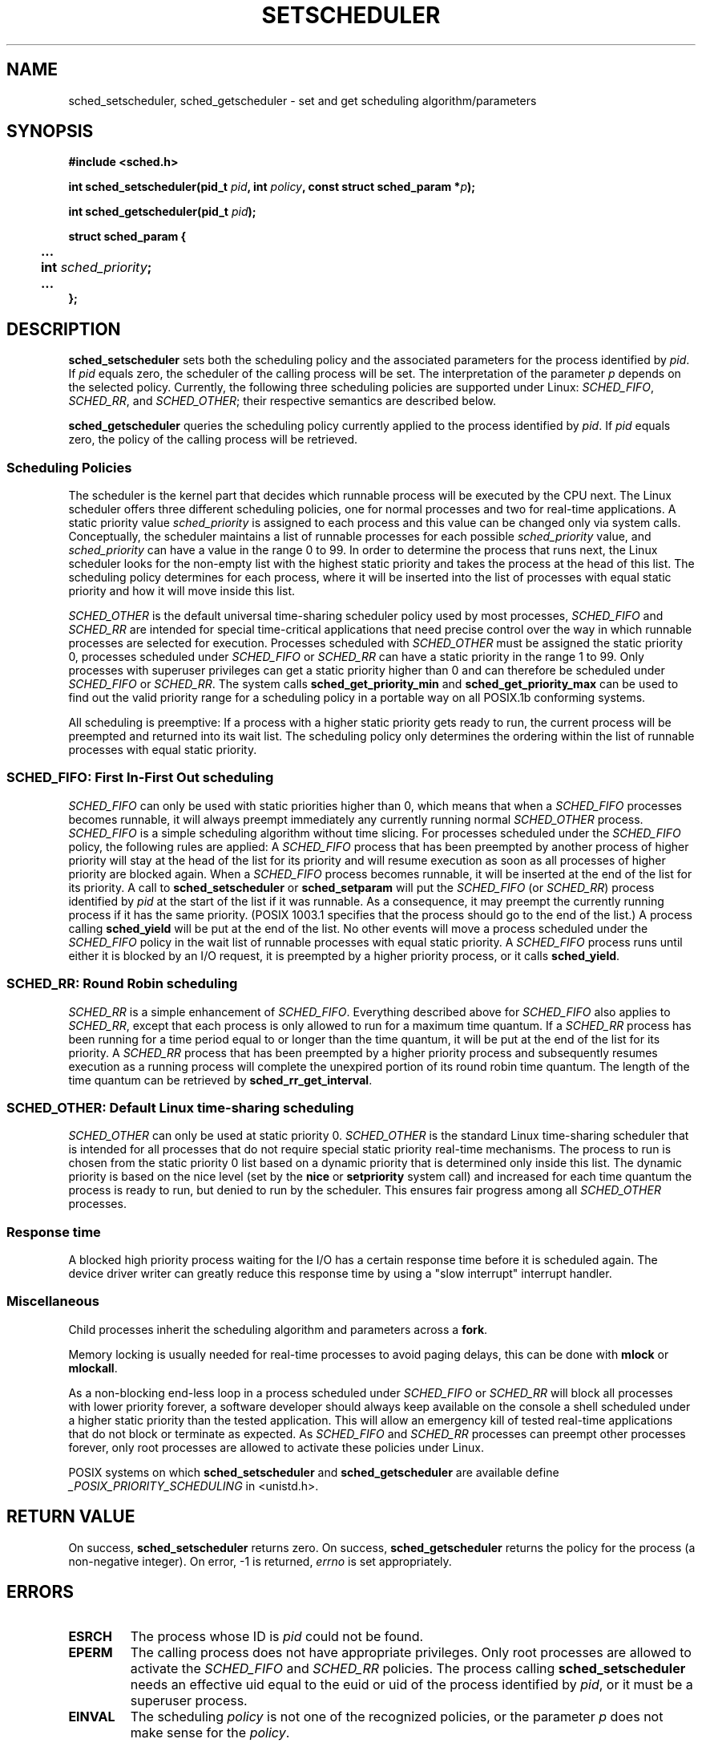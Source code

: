 .\" Hey Emacs! This file is -*- nroff -*- source.
.\"
.\" Copyright (C) Tom Bjorkholm, Markus Kuhn & David A. Wheeler 1996-1999
.\"
.\" This is free documentation; you can redistribute it and/or
.\" modify it under the terms of the GNU General Public License as
.\" published by the Free Software Foundation; either version 2 of
.\" the License, or (at your option) any later version.
.\"
.\" The GNU General Public License's references to "object code"
.\" and "executables" are to be interpreted as the output of any
.\" document formatting or typesetting system, including
.\" intermediate and printed output.
.\"
.\" This manual is distributed in the hope that it will be useful,
.\" but WITHOUT ANY WARRANTY; without even the implied warranty of
.\" MERCHANTABILITY or FITNESS FOR A PARTICULAR PURPOSE.  See the
.\" GNU General Public License for more details.
.\"
.\" You should have received a copy of the GNU General Public
.\" License along with this manual; if not, write to the Free
.\" Software Foundation, Inc., 59 Temple Place, Suite 330, Boston, MA 02111,
.\" USA.
.\"
.\" 1996-04-01 Tom Bjorkholm <tomb@mydata.se>
.\"            First version written
.\" 1996-04-10 Markus Kuhn <mskuhn@cip.informatik.uni-erlangen.de>
.\"            revision
.\" 1999-08-18 David A. Wheeler <dwheeler@ida.org> added Note.
.\" Modified, 25 Jun 2002, Michael Kerrisk <mtk16.ext.canterbury.ac.nz>
.\"	Corrected description of queue placement by sched_setparam() and 
.\"		sched_setscheduler()
.\"	A couple of grammar clean-ups
.\"
.TH SETSCHEDULER 2 2002-06-25 "Linux 2.4.18" "Linux Programmer's Manual"
.SH NAME
sched_setscheduler, sched_getscheduler \-
set and get scheduling algorithm/parameters
.SH SYNOPSIS
.B #include <sched.h>
.sp
\fBint sched_setscheduler(pid_t \fIpid\fB, int \fIpolicy\fB, 
const struct sched_param *\fIp\fB);
.sp
\fBint sched_getscheduler(pid_t \fIpid\fB);
.sp
.nf
.ta 4n
\fBstruct sched_param {
	...
	int \fIsched_priority\fB;
	...
};
.ta
.fi
.SH DESCRIPTION
.B sched_setscheduler
sets both the scheduling policy and the associated parameters for the
process identified by \fIpid\fP. If \fIpid\fP equals zero, the
scheduler of the calling process will be set. The interpretation of
the parameter \fIp\fP depends on the selected policy. Currently, the
following three scheduling policies are supported under Linux:
.IR SCHED_FIFO , 
.IR SCHED_RR ,
and 
.IR SCHED_OTHER ;
their respective semantics are described below.

.B sched_getscheduler
queries the scheduling policy currently applied to the process
identified by \fIpid\fP. If \fIpid\fP equals zero, the policy of the
calling process will be retrieved.


.SS Scheduling Policies
The scheduler is the kernel part that decides which runnable process
will be executed by the CPU next. The Linux scheduler offers three
different scheduling policies, one for normal processes and two for
real-time applications. A static priority value \fIsched_priority\fP
is assigned to each process and this value can be changed only via
system calls. Conceptually, the scheduler maintains a list of runnable
processes for each possible \fIsched_priority\fP value, and
\fIsched_priority\fP can have a value in the range 0 to 99. In order
to determine the process that runs next, the Linux scheduler looks for
the non-empty list with the highest static priority and takes the
process at the head of this list. The scheduling policy determines for
each process, where it will be inserted into the list of processes
with equal static priority and how it will move inside this list.

\fISCHED_OTHER\fP is the default universal time-sharing scheduler
policy used by most processes, \fISCHED_FIFO\fP and \fISCHED_RR\fP are
intended for special time-critical applications that need precise
control over the way in which runnable processes are selected for
execution. Processes scheduled with \fISCHED_OTHER\fP must be assigned
the static priority 0, processes scheduled under \fISCHED_FIFO\fP or
\fISCHED_RR\fP can have a static priority in the range 1 to 99. Only
processes with superuser privileges can get a static priority higher
than 0 and can therefore be scheduled under \fISCHED_FIFO\fP or
\fISCHED_RR\fP. The system calls \fBsched_get_priority_min\fP and
\fBsched_get_priority_max\fP can be used to find out the valid
priority range for a scheduling policy in a portable way on all
POSIX.1b conforming systems.

All scheduling is preemptive: If a process with a higher static
priority gets ready to run, the current process will be preempted and
returned into its wait list. The scheduling policy only determines the
ordering within the list of runnable processes with equal static
priority.

.SS SCHED_FIFO: First In-First Out scheduling
\fISCHED_FIFO\fP can only be used with static priorities higher than
0, which means that when a \fISCHED_FIFO\fP processes becomes runnable,
it will always preempt immediately any currently running normal
\fISCHED_OTHER\fP process. \fISCHED_FIFO\fP is a simple scheduling
algorithm without time slicing. For processes scheduled under the
\fISCHED_FIFO\fP policy, the following rules are applied: A
\fISCHED_FIFO\fP process that has been preempted by another process of
higher priority will stay at the head of the list for its priority and
will resume execution as soon as all processes of higher priority are
blocked again. When a \fISCHED_FIFO\fP process becomes runnable, it
will be inserted at the end of the list for its priority. A call to
\fBsched_setscheduler\fP or \fBsched_setparam\fP will put the
\fISCHED_FIFO\fP (or \fISCHED_RR\fP) process identified by
\fIpid\fP at the start of the list if it was runnable.
As a consequence, it may preempt the currently running process if
it has the same priority.
(POSIX 1003.1 specifies that the process should go to the end
of the list.)
.\" In 2.2.x and 2.4.x, the process is placed at the front of the queue
.\" In 2.0.x, the Right Thing happened: the process went to the back -- MTK
A process calling \fBsched_yield\fP will be
put at the end of the list. No other events will move a process
scheduled under the \fISCHED_FIFO\fP policy in the wait list of
runnable processes with equal static priority. A \fISCHED_FIFO\fP
process runs until either it is blocked by an I/O request, it is
preempted by a higher priority process, or it calls \fBsched_yield\fP.


.SS SCHED_RR: Round Robin scheduling
\fISCHED_RR\fP is a simple enhancement of \fISCHED_FIFO\fP. Everything
described above for \fISCHED_FIFO\fP also applies to \fISCHED_RR\fP,
except that each process is only allowed to run for a maximum time
quantum. If a \fISCHED_RR\fP process has been running for a time
period equal to or longer than the time quantum, it will be put at the
end of the list for its priority. A \fISCHED_RR\fP process that has
been preempted by a higher priority process and subsequently resumes
execution as a running process will complete the unexpired portion of
its round robin time quantum. The length of the time quantum can be
retrieved by \fBsched_rr_get_interval\fP.
.\" On Linux 2.4, the length of the RR interval is influenced
.\" by the process nice value -- MTK

.SS SCHED_OTHER: Default Linux time-sharing scheduling
\fISCHED_OTHER\fP can only be used at static priority 0.
\fISCHED_OTHER\fP is the standard Linux time-sharing scheduler that is
intended for all processes that do not require special static priority
real-time mechanisms. The process to run is chosen from the static
priority 0 list based on a dynamic priority that is determined only
inside this list. The dynamic priority is based on the nice level (set
by the \fBnice\fP or \fBsetpriority\fP system call) and increased for
each time quantum the process is ready to run, but denied to run by
the scheduler. This ensures fair progress among all \fISCHED_OTHER\fP
processes.

.SS Response time
A blocked high priority process waiting for the I/O has a certain
response time before it is scheduled again. The device driver writer
can greatly reduce this response time by using a "slow interrupt"
interrupt handler.
.\" as described in
.\" .BR request_irq (9).

.SS Miscellaneous
Child processes inherit the scheduling algorithm and parameters across a
.BR fork .

Memory locking is usually needed for real-time processes to avoid 
paging delays, this can be done with
.B mlock 
or 
.BR mlockall .

As a non-blocking end-less loop in a process scheduled under
\fISCHED_FIFO\fP or \fISCHED_RR\fP will block all processes with lower
priority forever, a software developer should always keep available on
the console a shell scheduled under a higher static priority than the
tested application. This will allow an emergency kill of tested
real-time applications that do not block or terminate as expected. As
\fISCHED_FIFO\fP and \fISCHED_RR\fP processes can preempt other
processes forever, only root processes are allowed to activate these
policies under Linux.

POSIX systems on which
.B sched_setscheduler
and
.B sched_getscheduler
are available define
.I _POSIX_PRIORITY_SCHEDULING
in <unistd.h>.

.SH "RETURN VALUE"
On success,
.BR sched_setscheduler
returns zero.  
On success,
.BR sched_getscheduler
returns the policy for the process (a non-negative integer).  
On error, \-1 is returned,
.I errno
is set appropriately.
.SH ERRORS
.TP
.B ESRCH
The process whose ID is \fIpid\fP could not be found.
.TP
.B EPERM
The calling process does not have appropriate privileges. Only root
processes are allowed to activate the \fISCHED_FIFO\fP and \fISCHED_RR\fP
policies. The process calling 
.BR sched_setscheduler
needs an effective uid equal to the euid or uid of the process identified
by
.IR pid ,
or it must be a superuser process.
.TP
.B EINVAL
The scheduling \fIpolicy\fP is not one of the recognized policies,
or the parameter \fIp\fP does not make sense for the \fIpolicy\fP.
.SH "CONFORMING TO"
POSIX.1b (formerly POSIX.4)
.SH BUGS
As of linux-1.3.81, \fISCHED_RR\fP has not yet been tested carefully
and might not behave exactly as described or required by POSIX.1b.
.SH NOTE
Standard Linux is a general-purpose operating system
and can handle background processes,
interactive applications, and soft real-time applications
(applications that need to usually meet timing deadlines).
This man page is directed at these kinds of applications.
.PP
Standard Linux is
.I not
designed to support
hard real-time applications, that is, applications in which deadlines
(often much shorter than a second) must be guaranteed or the system
will fail catastrophically.
Like all general-purpose operating systems, Linux
is designed to maximize average case performance
instead of worst case performance.
Linux's worst case performance for
interrupt handling is much poorer than its average case, its various
kernel locks (such as for SMP) produce long maximum wait times, and
many of its performance improvement techniques decrease average time by
increasing worst-case time.
For most situations, that's what you want, but
if you truly are developing a hard real-time application,
consider using hard real-time extensions to Linux such as RTLinux
(http://www.rtlinux.org) or use a different operating system
designed specifically for hard real-time applications.
.SH "SEE ALSO"
.BR sched_setparam (2),
.BR sched_getparam (2),
.BR sched_yield (2),
.BR sched_get_priority_max (2),
.BR sched_get_priority_min (2),
.BR sched_rr_get_interval (2),
.BR nice (2),
.BR setpriority (2),
.BR getpriority (2),
.BR mlockall (2),
.BR munlockall (2),
.BR mlock (2),
.BR munlock (2)
.PP
.I Programming for the real world \- POSIX.4
by Bill O. Gallmeister, O'Reilly & Associates, Inc., ISBN 1-56592-074-0
.br
.I IEEE Std 1003.1b-1993
(POSIX.1b standard)
.br
.I ISO/IEC 9945-1:1996
\- This is the new 1996 revision of POSIX.1 which contains in one
single standard POSIX.1(1990), POSIX.1b(1993), POSIX.1c(1995), and
POSIX.1i(1995).
